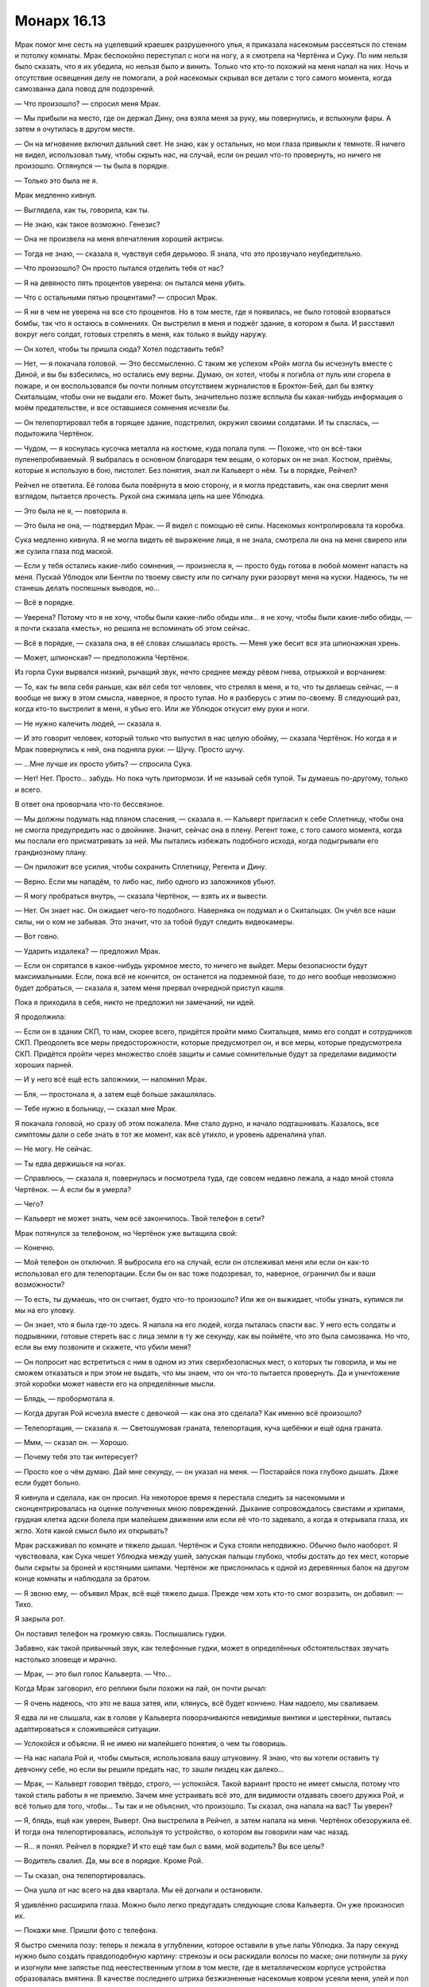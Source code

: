 ﻿Монарх 16.13
##############
Мрак помог мне сесть на уцелевший краешек разрушенного улья, я приказала насекомым рассеяться по стенам и потолку комнаты. Мрак беспокойно переступал с ноги на ногу, а я смотрела на Чертёнка и Суку. По ним нельзя было сказать, что я их убедила, но нельзя было и винить. Только что кто-то похожий на меня напал на них. Ночь и отсутствие освещения делу не помогали, а рой насекомых скрывал все детали с того самого момента, когда самозванка дала повод для подозрений.

— Что произошло? — спросил меня Мрак.

— Мы прибыли на место, где он держал Дину, она взяла меня за руку, мы повернулись, и вспыхнули фары. А затем я очутилась в другом месте.

— Он на мгновение включил дальний свет. Не знаю, как у остальных, но мои глаза привыкли к темноте. Я ничего не видел, использовал тьму, чтобы скрыть нас, на случай, если он решил что-то провернуть, но ничего не произошло. Оглянулся — ты была в порядке.

— Только это была не я.

Мрак медленно кивнул.

— Выглядела, как ты, говорила, как ты.

— Не знаю, как такое возможно. Генезис?

— Она не произвела на меня впечатления хорошей актрисы.

— Тогда не знаю, — сказала я, чувствуя себя дерьмово. Я знала, что это прозвучало неубедительно.

— Что произошло? Он просто пытался отделить тебя от нас?

— Я на девяносто пять процентов уверена: он пытался меня убить.

— Что с остальными пятью процентами? — спросил Мрак.

— Я ни в чем не уверена на все сто процентов. Но в том месте, где я появилась, не было готовой взорваться бомбы, так что я остаюсь в сомнениях. Он выстрелил в меня и поджёг здание, в котором я была. И расставил вокруг него солдат, готовых стрелять в меня, как только я выйду наружу.

— Он хотел, чтобы ты пришла сюда? Хотел подставить тебя?

— Нет, — я покачала головой. — Это бессмысленно. С таким же успехом «Рой» могла бы исчезнуть вместе с Диной, и вы бы взбесились, но остались ему верны. Думаю, он хотел, чтобы я погибла от пуль или сгорела в пожаре, и он воспользовался бы почти полным отсутствием журналистов в Броктон-Бей, дал бы взятку Скитальцам, чтобы они не выдали его. Может быть, значительно позже всплыла бы какая-нибудь информация о моём предательстве, и все оставшиеся сомнения исчезли бы.

— Он телепортировал тебя в горящее здание, подстрелил, окружил своими солдатами. И ты спаслась, — подытожила Чертёнок.

— Чудом, — я коснулась кусочка металла на костюме, куда попала пуля. — Похоже, что он всё-таки пуленепробиваемый. Я выбралась в основном благодаря тем вещам, о которых он не знал. Костюм, приёмы, которые я использую в бою, пистолет. Без понятия, знал ли Кальверт о нём. Ты в порядке, Рейчел?

Рейчел не ответила. Её голова была повёрнута в мою сторону, и я могла представить, как она сверлит меня взглядом, пытается прочесть. Рукой она сжимала цепь на шее Ублюдка.

— Это была не я, — повторила я.

— Это была не она, — подтвердил Мрак. — Я видел с помощью её силы. Насекомых контролировала та коробка.

Сука медленно кивнула. Я не могла видеть её выражение лица, я не знала, смотрела ли она на меня свирепо или же сузила глаза под маской.

— Если у тебя остались какие-либо сомнения, — произнесла я, — просто будь готова в любой момент напасть на меня. Пускай Ублюдок или Бентли по твоему свисту или по сигналу руки разорвут меня на куски. Надеюсь, ты не станешь делать поспешных выводов, но...

— Всё в порядке.

— Уверена? Потому что я не хочу, чтобы были какие-либо обиды или... я не хочу, чтобы были какие-либо обиды, — я почти сказала «месть», но решила не вспоминать об этом сейчас.

— Всё в порядке, — сказала она, в её словах слышалась ярость. — Меня уже бесит вся эта шпионажная хрень.

— Может, шпионская? — предположила Чертёнок.

Из горла Суки вырвался низкий, рычащий звук, нечто среднее между рёвом гнева, отрыжкой и ворчанием:

— То, как ты вела себя раньше, как вёл себя тот человек, что стрелял в меня, и то, что ты делаешь сейчас, — я вообще не вижу в этом смысла, наверное, я просто тупая. Но я разберусь с этим по-своему. В следующий раз, когда кто-то выстрелит в меня, я убью его. Или же Ублюдок откусит ему руки и ноги.

— Не нужно калечить людей, — сказала я.

— И это говорит человек, который только что выпустил в нас целую обойму, — сказала Чертёнок. Но когда я и Мрак повернулись к ней, она подняла руки: — Шучу. Просто шучу.

— ...Мне лучше их просто убить? — спросила Сука.

— Нет! Нет. Просто... забудь. Но пока чуть притормози. И не называй себя тупой. Ты думаешь по-другому, только и всего.

В ответ она проворчала что-то бессвязное.

— Мы должны подумать над планом спасения, — сказала я. — Кальверт пригласил к себе Сплетницу, чтобы она не смогла предупредить нас о двойнике. Значит, сейчас она в плену. Регент тоже, с того самого момента, когда мы послали его присматривать за ней. Мы пытались избежать подобного исхода, когда подыгрывали его грандиозному плану.

— Он приложит все усилия, чтобы сохранить Сплетницу, Регента и Дину.

— Верно. Если мы нападём, то либо нас, либо одного из заложников убьют.

— Я могу пробраться внутрь, — сказала Чертёнок, — взять их и вывести.

— Нет. Он знает нас. Он ожидает чего-то подобного. Наверняка он подумал и о Скитальцах. Он учёл все наши силы, ни о ком не забывая. Это значит, что за тобой будут следить видеокамеры.

— Вот говно.

— Ударить издалека? — предложил Мрак.

— Если он спрятался в какое-нибудь укромное место, то ничего не выйдет. Меры безопасности будут максимальными. Если, пока всё не кончится, он останется на подземной базе, то до него вообще невозможно будет добраться, — сказала я, затем меня прервал очередной приступ кашля.

Пока я приходила в себя, никто не предложил ни замечаний, ни идей.

Я продолжила:

— Если он в здании СКП, то нам, скорее всего, придётся пройти мимо Скитальцев, мимо его солдат и сотрудников СКП. Преодолеть все меры предосторожности, которые предусмотрел он, и все меры, которые предусмотрела СКП. Придётся пройти через множество слоёв защиты и самые сомнительные будут за пределами видимости хороших парней.

— И у него всё ещё есть заложники, — напомнил Мрак.

— Бля, — простонала я, а затем ещё больше закашлялась.

— Тебе нужно в больницу, — сказал мне Мрак.

Я покачала головой, но сразу об этом пожалела. Мне стало дурно, и начало подташнивать. Казалось, все симптомы дали о себе знать в тот же момент, как всё утихло, и уровень адреналина упал. 

— Не могу. Не сейчас.

— Ты едва держишься на ногах.

— Справлюсь, — сказала я, повернулась и посмотрела туда, где совсем недавно лежала, а надо мной стояла Чертёнок. — А если бы я умерла?

— Чего?

— Кальверт не может знать, чем всё закончилось. Твой телефон в сети?

Мрак потянулся за телефоном, но Чертёнок уже вытащила свой:

— Конечно.

— Мой телефон он отключил. Я выбросила его на случай, если он отслеживал меня или если он как-то использовал его для телепортации. Если бы он вас тоже подозревал, то, наверное, ограничил бы и ваши возможности?

— То есть, ты думаешь, что он считает, будто что-то произошло? Или же он выжидает, чтобы узнать, купимся ли мы на его уловку.

— Он знает, что я была где-то здесь. Я напала на его людей, когда пыталась спасти вас. У него есть солдаты и подрывники, готовые стереть вас с лица земли в ту же секунду, как вы поймёте, что это была самозванка. Но что, если вы ему позвоните и скажете, что убили меня?

— Он попросит нас встретиться с ним в одном из этих сверхбезопасных мест, о которых ты говорила, и мы не сможем отказаться и при этом не выдать, что мы знаем, что он что-то пытается провернуть. Да и уничтожение этой коробки может навести его на определённые мысли.

— Блядь, — пробормотала я.

— Когда другая Рой исчезла вместе с девочкой — как она это сделала? Как именно всё произошло?

— Телепортация, — сказала я. — Светошумовая граната, телепортация, куча щебёнки и ещё одна граната.

— Ммм, — сказал он. — Хорошо.

— Почему тебя это так интересует?

— Просто кое о чём думаю. Дай мне секунду, — он указал на меня. — Постарайся пока глубоко дышать. Даже если будет больно.

Я кивнула и сделала, как он просил. На некоторое время я перестала следить за насекомыми и сконцентрировалась на оценке полученных мною повреждений. Дыхание сопровождалось свистами и хрипами, грудная клетка адски болела при малейшем движении или если её что-то задевало, а когда я открывала глаза, их жгло. Хотя какой смысл было их открывать?

Мрак расхаживал по комнате и тяжело дышал. Чертёнок и Сука стояли неподвижно. Обычно было наоборот. Я чувствовала, как Сука чешет Ублюдка между ушей, запуская пальцы глубоко, чтобы достать до тех мест, которые были скрыты за броней и костяными шипами. Чертёнок же прислонилась к одной из деревянных балок на другом конце комнаты и наблюдала за братом.

— Я звоню ему, — объявил Мрак, всё ещё тяжело дыша. Прежде чем хоть кто-то смог возразить, он добавил: — Тихо.

Я закрыла рот.

Он поставил телефон на громкую связь. Послышались гудки.

Забавно, как такой привычный звук, как телефонные гудки, может в определённых обстоятельствах звучать настолько зловеще и мрачно.

— Мрак, — это был голос Кальверта. — Что...

Когда Мрак заговорил, его реплики были похожи на лай, он почти рычал:

— Я очень надеюсь, что это не ваша затея, или, клянусь, всё будет кончено. Нам надоело, мы сваливаем.

Я едва ли не слышала, как в голове у Кальверта поворачиваются невидимые винтики и шестерёнки, пытаясь адаптироваться к сложившейся ситуации.

— Успокойся и объясни. Я не имею ни малейшего понятия, о чем ты говоришь.

— На нас напала Рой и, чтобы смыться, использовала вашу штуковину. Я знаю, что вы хотели оставить ту девчонку себе, но если вы решили предать нас, то зашли пиздец как далеко...

— Мрак, — Кальверт говорил твёрдо, строго, — успокойся. Такой вариант просто не имеет смысла, потому что такой стиль работы я не приемлю. Зачем мне устраивать всё это, для видимости отдавать своего дружка Рой, и всё только для того, чтобы... Ты так и не объяснил, что произошло. Ты сказал, она напала на вас? Ты уверен?

— Я, блядь, ещё как уверен, Выверт. Она выстрелила в Рейчел, а затем напала на меня. Чертёнок обезоружила её. И тогда она телепортировалась, используя то устройство, о котором вы говорили нам час назад.

— Я… я понял. Рейчел в порядке? И кто ещё там был с вами, мой водитель? Вы все целы?

— Водитель свалил. Да, мы все в порядке. Кроме Рой.

— Ты сказал, она телепортировалась.

— Она ушла от нас всего на два квартала. Мы её догнали и остановили.

Я удивлённо расширила глаза. Можно было легко предугадать следующие слова Кальверта. Он уже произносил их.

— Покажи мне. Пришли фото с телефона.

Я быстро сменила позу: теперь я лежала в углублении, которое оставили в улье лапы Ублюдка. За пару секунд нужно было создать правдоподобную картину: стрекозы и осы раскидали волосы по маске; они потянули за руку и изогнули мне запястье под неестественным углом в том месте, где в металлическом корпусе устройства образовалась вмятина. В качестве последнего штриха безжизненные насекомые ковром усеяли меня, улей и пол вокруг.

Не прошло и полсекунды, как я закончила, когда послышался звук затвора камеры.

— Понятно. Весьма плачевно. Где Дина?

«Ты знаешь, где Дина».

— Хрен его знает, — сказал Мрак. — Мне куда больше хотелось бы услышать, как это у Рой получилось использовать вашу технологию.

— Ты уверен?

— Я видел всё своими глазами, — ответил Мрак. — Она кинула светошумовую гранату, но свет и тьма действуют на меня не так, как на остальных. И вы прекрасно об этом знаете.

Мрак врал, сказав то, про что Кальверт просто не мог знать, чтобы запутать его. Хорошо.

— Веришь ты или нет, я этого не делал, — сказал Кальверт. — И я не знаю, как она получила доступ к моему устройству. Подожди минуту. Я перезвоню.

Через рой я почувствовала, как Мрак напрягся. Он повысил голос:

— Не смейте бросать трубку!

Из телефона раздались гудки.

Мы уставились друг на друга. Точнее, остальные уставились, а я наблюдала за происходящим через рой. Мы очень долго тихо сидели и молчали, пока динамик телефона продолжал воспроизводить гудки.

Мрак нажал на кнопку.

— Что ты делаешь? — спросила я.

— Веду себя агрессивно, заставляю его нервничать. Если он постоянно будет защищаться, то не сможет повернуть ситуацию против нас.

— Только вот он бросил трубку. Он подумает над своими вариантами, перезвонит и объяснит ситуацию, когда будет готов.

— Не думал, что он бросит трубку.

Я нахмурилась. Я вспомнила о встрече в школе, когда я и папа обвинили трио в издевательствах. И отец Эммы, и администрация школы тогда сыграли на своём авторитете.

— Тактическое преимущество, — сказала я. — Как только он стал тем, кто может перезвонить, он вернул контроль над ситуацией, поскольку это помогает ему внушить нам, что это он здесь всё решает.

— Чёрт, — сказал он. — Прости. Когда я это задумал, казалось, что в этом есть смысл, но я не продумал все тонкости, устал. Не спал прошлой ночью. Решил, что лучше позвонить как можно быстрее.

— Всё в порядке. Может, перезвонишь ему?

Он не успел. Раздался телефонный звонок.

— Это не похоже на ответ, который я ожидал, Выверт, — прорычал в трубку Мрак сразу же, как только ответил.

Послышался звуковой сигнал, как только он переключил телефон на громкую связь. Кальверт уже говорил:

— ...заключил Регента под стражу из соображений безопасности: я волновался, что он использовал Виктора, чтобы тот взломал мои системы.

— И вы, и я, мы оба знаем, что у Виктора не было возможностей, чтобы это сделать, и мы узнали о вашей технологии лишь час назад.

— Боюсь, Рой могла знать, а я всего лишь прикрываю свои тылы. Как только мы поймём, что же произошло на самом деле, и убедимся, что Регент не был в этом замешан, я его отпущу. Пойми меня: я хочу быть осторожным, учитывая такие повороты событий.

— Я ничего не понимаю, Выверт, — я услышала дрожь в голосе Мрака. — Мне очень нравилась Рой, а сейчас она мертва. Судя по использованному телепорту, вы в этом как-то замешаны. Хочу посмотреть вам прямо в глаза и убедиться, что вы не имеете к этому ни малейшего отношения.

— Мы разберёмся. Если придёшь в мою штаб-квартиру, мы это обсудим.

— Нет. Только не в штаб-квартиру. Учитывая, что, возможно, вы всё это и устроили. Встретимся на нейтральной территории. На открытом месте.

Возникла пауза.

— Как пожелаешь. Скажи, где.

На этот раз Мрак был застигнут врасплох. Кальверт ответил быстро, а он даже не успел подумать над вариантами.

Нужно место, куда мы сможем добраться быстрее, чем Кальверт, достаточно открытое, ещё не разрушенное боями и без выгодных позиций для его солдат...

Я вспомнила подходящее место, но в горле запершило, и я еле-еле подавила кашель. С помощью насекомых я написала название района в воздухе.

— Рынок в северной части города, — произнёс Мрак. — Знаете, где это?

— Да. Сейчас он закрыт.

— Верно. Приходите с одним небольшим отрядом солдат, приведите с собой Сплетницу и Регента.

— Если... — начал Кальверт.

Мрак бросил трубку. Он взглянул на меня:

— Авторитет, верно?

— Верно, — сказала я.

Но всё, о чём я могла сейчас думать — с какими эмоциями в голосе Мрак говорил о том, что я мертва. Он притворялся. Однако Мрак не был из тех людей, кто открыто проявляет свои чувства, да и актёр из него бы не вышел. И всё же его слова тронули меня куда больше, чем я ожидала. Я не хотела спрашивать, почему он так себя повёл — боялся ли он за меня, или ситуация разворошила больные места, оставшиеся после недавней травмы.

Я слегка кашлянула.

— Рынок — хорошее место. Его люди на южном конце города. Чтобы добраться туда, им потребуется время, так что он не сможет устроить засаду.

— Подойдёт. Но что ты будешь делать, когда мы с ним встретимся?

— Буду неподалёку, — сказала я. — Ждать наготове. Пока же мы должны найти что-то, что будет похоже на мои изуродованные останки после того, как их потрепал Ублюдок.

— Где-нибудь ещё осталась работающая мясная лавка? — спросил Мрак.

— Мы что-нибудь придумаем, — ответила я.

* * *

Рынок был почти пуст: свободная от машин асфальтовая площадка, окружённая высокой травой. Всё ещё можно было найти следы, оставленные гусеницами и ковшами бульдозеров, которые сдвигали грязь и мусор на дальний участок площадки. Стояло всего лишь несколько киосков, но прилавки были пусты.

Я чувствовала себя открытой, нагой. На мне был лишь мой старый костюм и временная самодельная юбка, прикрывающая тело там, где огонь прожёг леггинсы. Отделение для хранения было повреждено во время стычек с Девяткой, сейчас в нём было лишь самое необходимое. Моя новая маска и верхняя часть переделанного костюма теперь были на собранном нами двойнике. Жаль было приносить костюм в жертву, да и процесс создания имитации человеческих останков не был приятным.

Голову, верхнюю часть туловища и руки мы просто взяли от детского манекена, который позаимствовали с витрины какого-то магазина. На них мы натянули мой костюм. Чтобы найти мясо для разорванного туловища, пришлось использовать насекомых: я выманила енота из контейнеров с мусором, а затем убила его. Я его разрезала и при помощи пауков пришила внутренности к торсу манекена. Парик с волосами, более-менее похожими на мои, мы просто привязали к голове. Всё тело и особенно парик мы измазали кровью мёртвого енота.

Бентли бережно нёс в своих мощных челюстях кровавое месиво и беспечно вилял хвостом. С левой стороны его пасти свисали руки и спутанные окровавленные волосы, с другой — внутренности енота.

Я направилась к высокой траве и залегла в ней. Бесчисленное количество насекомых и паукообразных, которых я собрала по пути на рынок, окружило меня, спрятавшись у самой земли.

Несмотря на усталость, адреналин не давал уснуть. Последние несколько дней — несколько недель — были очень насыщенными, для отдыха почти не было времени. Наверное, моё тело из последних сил пыталось как-то восстановиться, и на это уходили последние силы. Тем не менее, клевать носом я не собиралась.

Кальверт прибыл в бронированном фургоне через десять или пятнадцать минут. С ним было всего четыре солдата. Он прошёл примерно в шести метрах от меня. Я об этом знала, ведь он давил насекомых, пока пробирался через высокую траву.

Ничего не заметив, он подошёл к Мраку, Чертёнку, Суке и собакам.

— Ах. Вы принесли Рой. Похоже, сомнений в том, что она мертва, не остаётся. Ужасная потеря.

— Да ладно, — сказала Чертёнок.

— Я мог бы предложить своему человеку осмотреть её тело, удостовериться, что это она, но, думаю, в этом нет необходимости.

— Бентли не даст подойти к своему угощению, — сказала Сука.

Словно понимая смысл сказанного, Бентли зарычал, чтобы предельно ясно выразить своё мнение.

— Не надо так о ней, — сказал Мрак. — Она не угощение.

— Она нас предала, — сказала Чертёнок. — Какая тебе разница?

— Хватит, — жёстко сказал Кальверт. — Хватит препираться. Моё время слишком дорого, чтобы тратить его на ваши фокусы.

На людях было не так уж много насекомых, но я сумела почувствовать, как напряглись мои товарищи.

— Да, я в курсе. Блестящая попытка, я мог бы купиться, но только не с теми ресурсами, что у меня есть.

— Тогда... — начал Мрак.

— Нет, позвольте, — Кальверт поднял руку. — Вообще-то говорил я. Как я и сказал, не с моими ресурсами. У меня есть небольшая группа суперзлодеев, немного героев, все ресурсы СКП и все их компьютерные системы, а также вся их техника.

Он щёлкнул пальцами, и на позиции по периметру рынка начали телепортироваться солдаты. Большинство стояло так, что если бы Неформалы захотели смыться, им пришлось бы бежать по краю тротуара через траву в воду. Их окружали с поднятым оружием — чтобы удобнее было сразу стрелять. Достигнутый эффект был весьма неплох.

Позади Кальверта возникли Скитальцы, за ними последовали Колесничий, Цирк, Убер и Элит, а потом и несколько подручных. Люди в деловых костюмах. Один держал ноутбук, а другой что-то набирал на нём.

Всё оружие, и технарское, и обычное было направлено на моих товарищей.

Кто-то приставил дуло пистолета и к моему затылку. Ко мне за спину тоже телепортировались солдаты.

На меня нахлынуло отчаяние. Нет. Слишком много. Я не думала, что он сможет телепортировать целую армию.

Ствол оружия подтолкнул меня, и я встала. Пока я шла, пистолет упирался мне между лопаток: чуть выше того места, где было отделение для инструментов.

— Рой. Как приятно, что ты к нам присоединилась.

— Хватит этой фальшивой вежливости, — сказала я. — Где остальные из нашей команды?

— Регент и Сплетница целы и под замком, можете не сомневаться. Должен признаться, я весьма разочарован. Я и вправду надеялся, что это сработает. Потеря Неформалов откладывает выполнение моего глобального плана на несколько недель или даже месяцев. Чертёнок, можешь прекратить попытки сбежать. Мои люди следят за тобой по камерам, — Кальверт указал на ноутбук.

Чертёнок сдвинула маску, чтобы сплюнуть на землю. Я была немного шокирована, когда увидела её справа от меня.

— Прощайте, Неформа...

— Стой, — повысила я голос, из-за чего закашлялась.

— Не вижу причин ждать.

Я поспешила оправиться и заговорить прежде, чем он смог бы отдать приказ.

— Приняла меры на случай своей гибели.

Кальверт вздохнул:

— Вот как. Ты так раздражаешь, ты в курсе? Я знаю, ты постоянно ратовала за всеобщее благо. Я просмотрел большинство записей, имеющихся в СКП, о твоём появлении на важных событиях, так что я тебя весьма хорошо знаю. Довольно лицемерно, что сейчас против всеобщего блага активно протестуешь именно ты.

— Против твоего правления.

— Одно и то же. Если бы ты просто спокойно умерла, Неформалы бы не взбунтовались, я установил бы мир, которого у нас не было с тех пор, как появился Сын, и все, кто здесь и сейчас находятся, ушли бы счастливыми, целыми и здоровыми. Включая твоих друзей.

— Но не Сплетница, — возразила я.

— Но не Сплетница, признаю. Слишком опасно оставлять её без присмотра. Печально. Так что ты там говорила?

— Я позаботилась о безопасности. Что-то типа “кнопки мертвеца”. Каждые двадцать минут одна из моих подчинённых получает от меня сообщение. Если в какой-то момент она его не получит, то разошлёт электронные письма всем важным и даже нескольким не особо важным людям.

— В которых содержится информация о настоящем Томасе Кальверте, я так понимаю?

— Именно.

— Мне так жаль тебя расстраивать, дорогая Рой, но этого недостаточно, чтобы позволить вам уйти.

Я повернула голову в направлении своей команды. С помощью силы я почувствовала, что они рядом. Мрак, Чертёнок, Сука и её пёс.

— Никому из нас? — спросила я.

— Никому. Я уверен, что у меня гораздо лучше получится справиться с тем хаосом, что поднимется после этих электронных писем, чем вернуть тебя и твоих товарищей под свой контроль.

— Ладно, — сказала я и почувствовала, как сзади по шее стекает холодный пот. — Тогда у меня есть несколько вопросов и требований. Удовлетвори их, и я всё отменю.

— Сначала требования, если тебя не затруднит.

— Когда всё будет кончено, ты освободишь Дину. Ты не будешь держать её при себе вечно.

— Согласен.

— Ты не тронешь моего отца.

— У меня нет и не будет причин для этого.

— И ты позаботишься о собаках Суки.

Кальверт кивнул, но я чувствовала, что его терпение уже на пределе.

— Ты делаешь всё, что в твоих силах, чтобы не дать Джеку устроить конец света. Если у тебя под начальством есть кейпы, то ты даёшь им связанную с этим работу. По отмене конца света.

— Хорошо. Это всё?

— Если никому из нас не суждено уйти отсюда живыми, то пообещай, что хотя бы Сплетница останется в живых.

— Хорошо. Это можно устроить.

— Мне необходимо её увидеть, удостовериться, что она в порядке. Я понимаю, что ты не можешь ничем доказать, что в отместку, ещё до этой встречи, не посетил моего папу, но её-то ты можешь перенести сюда.

Кальверт кивнул Колесничему, и тот нажал на кнопку у себя на запястье.

Со вспышкой света появилась Сплетница. Её руки были связаны за спиной, ноги закованы. Ей завязали глаза, засунули в рот кляп. Я не могла быть уверена, но, кажется, уши ей тоже чем-то заткнули.

— Удовлетворена? — спросил Кальверт.

— Нет. Это может быть двойник, как тот, что ты изготовил для меня. Я хочу удостовериться.

— Нет. Верёвки и кляп на ней не просто так.

— Значит, это двойник, — сказала я. — И я всё-таки отправлю эти провокационные электронные письма.

— Пожалуй, я готов рискнуть.

— Используй свою силу, — сказала я ему. — Я произнесу: "Роза-Л". Она скажет в ответ что-то зелёное, а затем букву "А".

— Я знаком с вашими кодами.

— Здорово. Если она так не ответит, — пристрелишь нас. А если вдруг возникнет проблема, ты просто сохранишь другую реальность.

— Ты знаешь, как работает моя сила? — вздохнул Кальверт. — Думаю, не стоит удивляться, если учесть, какое имя она для себя выбрала. Нет.

— Это всё, о чем я прошу. Вы можете отправить своих людей туда, куда я скажу, они проверят память компьютера, удостоверятся, что никаких сообщений не было отправлено, они могут проверить телефоны каждого человека из истории моих вызовов. Ты будешь знать, что находишься в безопасности. Вот что я предлагаю в обмен на гарантию, что хотя бы Сплетница останется в живых. Душевное спокойствие.

— Ты же понимаешь, что я могу убить твоего связного. Она опасный свидетель.

Я подумала о Шарлотте, надеясь, что не придётся жалеть о том, что втянула её в это.

— Надеюсь, ты не станешь. Я всего лишь сказала, что она должна ждать от меня сообщение, и, если в какой-то момент она перестанет получать от меня сигнал — она должна отправить заранее приготовленный файл. Я очень надеюсь, что ты позволишь жить Сплетнице и моему связному, а если нет, если ты нарушишь своё слово, то тебе придётся дальше жить с этим. Ты будешь выглядеть намного хуже в глазах тех, кто на тебя работает. Например, Скитальцев.

— Не впутывай нас, Рой, — сказал Трикстер. — Это твоё дело. Тебе и разгребать.

— Но я ничего не делала. Он сам нас предал, — запротестовала я.

Я почувствовала, как Трикстер повернулся в сторону Кальверта.

Кальверт громко вздохнул:

— Поскольку Рой знает о моей силе, и даже была так любезна, что рассказала о её сути перед всеми присутствующими, я полагаю, что объяснение не повредит. Я пытал одного из членов Неформалов ради получения информации, в другой вселенной, несколько дней назад. Мне открылось, что они задумали восстать против меня, если я откажусь освободить Дину. Я не могу позволить себе потерять её, так что мои действия были вынужденными.

— Так это наша вина? — спросила Чертёнок.

— В конечном счёте — да.

— Как вы сделали тех двойников? Генезис?

— Старомодным способом. Та, что заменила тебя, была суданским ребёнком-солдатом. Я готовился к возможности твоего предательства с того времени, как после Левиафана стало известно о твоей... шаткой лояльности. Забавно, но файлы, которые ты украла из СКП после воссоединения с Неформалами, предоставили мне записи видео, который мои эксперты и использовали для обучения двойника манерам движений и речи. Когда ты отправилась к мэру для презентации нашего взгляда на будущее города, на Трикстере было одно устройство. Его разработал Элит для записи сигналов, которые ты используешь для управления своими насекомыми.

— Именно так вы изготовили улей.

— Машину Голода, — поправил Элит.

— Без разницы.

— Ещё вопросы?

— Почему я не приземлилась рядом с какой-нибудь бомбой?

— Неудачный побочный эффект силы Элита. Он полагал, что причиной всего были близость бомбы или ванны с кислотой. При помощи моей силы я наблюдал, как раз за разом телепортация терпела неудачу, и вместо тебя в ловушку попадался подготовленный мной двойник, практически гарантировано. Не менее двенадцати попыток с некоторым изменением переменных. Похоже, сила Элита саботирует его.

— Так работает пассажир Элита?

— Пассажир? Ах да, Ампутация зовёт так агентов. Да, я полагаю, причина может быть в этом. Каждый раз у нас почти выходило время, пока мы удостоверялись, что его сила не искажена ни оружием, ни огнём, ни алкоголем, ни чем-то там ещё.

— Ладно. Я так понимаю, ты не хочешь, чтобы я проверила, Сплетница это или нет, и сказала тебе, с кем связаться, чтобы остановить рассылку?

— Нет.

— Ты всегда был так осторожен. Думал на пять шагов вперёд, собирал ресурсы, собирал могущественных подручных, нанял нас, нанял Скитальцев. Меня поражает, что сейчас, когда есть возможность обрубить последний хвост, ты хочешь сделать всё через жопу.

— Именно из-за своей осторожности я и не хочу позволять Сплетнице открывать рот.

— Ты всё ещё делаешь вид, что это Сплетница, — сказала я.

— Это она. У меня не было никаких причин делать её двойника, в отличие от твоего.

— У тебя есть на это причины. Как ты и сказал, ты не доверял ей, ты не мог позволить ей работать без контроля, и было бы странным совпадением, если бы два члена Неформалов, которые представляли наибольшую опасность для твоих целей, одновременно исчезли.

Кальверт покачал головой и раздражённо коснулся пальцами лба.

— Твоя подручная и Сплетница будут жить. Это все, что я готов предложить. Тебе придётся поверить мне на слово.

— Твои слова ничего не стоят, — огрызнулась Сука.

Кальверт отреагировал так, словно его ударили.

— Ты обещал мне безопасность и защиту, если я присоединюсь к команде. Но никогда я не была менее защищённой и менее в безопасности. Каждый из них лжёт сквозь зубы. Может быть, парочку из них я могу терпеть, но они всё равно врут, они превратили и меня в лгунью, а ты — самый худший лжец из всех. Неспроста у тебя змея на костюме.

— Достаточно, — произнёс Кальверт. — Будешь говорить дальше — отдам приказ застрелить тебя.

— Пристрели её, и никогда не получишь то, что тебе от меня нужно, — сказала я.

— Ты обманщик, Выверт! — рявкнула Сука.

— Если скажешь ещё хоть слово, я застрелю твоих собак, — сказал Кальверт.

Сука замолчала.

На несколько секунд повисла тишина. Я чувствовала насекомых и знала, что не смогу приказать им атаковать, иначе нас застрелят. Я знала, что моя броня была пуленепробиваемой, как и куртка Суки, но более тонкая ткань, линзы и прорези для глаз в масках? Здесь было много солдат. Даже если костюмы и защитят от пуль, нас всё равно сотрут в порошок.

Я слышала, как неподалёку волны разбиваются о берег. Молчание затянулось.

— Что же, если это всё решит — тогда ладно, — сказал Кальверт. Он дал сигнал Колесничему.

Появилась ещё одна Сплетница. При материализации она сразу же упала на колени. На ней были те же оковы, что и на первой.

— Освободи ей рот и одно ухо. Будь готов заткнуть её сразу, как она заговорит.

Один из солдат подошёл к Сплетнице, стоящей на коленях. Он развязал кляп и освободил одно ухо от затычки, которая держалась в нем на проводе.

— Роза-Л, — выкрикнула я.

— Фасоль-А, — ответила она. Она что-то замычала, когда солдат вновь засунул кляп ей в рот.

— Она должна остаться в живых, — сказала я Кальверту. — Она понадобится как минимум для того, чтобы выяснить, как Джек Остряк устроит конец света через двадцать три месяца.

— Меня забавляет, — сказал Кальверт, — что ты всё время просишь у меня то, что я и сам собирался сделать. Ты хотела, чтобы я улучшил город, чтобы вернул его в рабочее состояние. Входит в мой план. Оставить в живых Сплетницу? Я никогда не рассматривал всерьёз возможность её убить. Я собираюсь удерживать её, как и моего дружка. Её сила незаменима. И будь уверена, когда конец света приблизится, я приложу все усилия и окажу любую возможную помощь для его предотвращения.

— Кажется, наивно было ожидать, что ты позволишь ей уйти, — сказала я. Сердце учащённо билось. Я была сейчас не в лучшей форме, поэтому просто стоять было уже достижением. Драться, действовать? Бесполезно. — Её зовут Шарлотта. Она находится в красном кирпичном доме к востоку от дома отца. У неё ноутбук, но она не знает о его содержимом.

— Очень хорошо. Солдаты? Готовьсь...

— ...ты не хочешь проверить?!

— Цельсь...

— Кальверт! — крикнула я. — Выверт!

— Огонь.

С учётом того, что я уже не могла видеть, звуки выстрелов оглушали и парализовывали. Насекомых было недостаточно, чтобы ощущать происходящее. Я поняла, что Мрака зацепило пулей, затем Бентли... Одна попала мне в живот, и я согнулась пополам.

Когда дым рассеялся, если можно так сказать, мы всё ещё стояли. Из рядов солдат раздавались отдельные звуки борьбы. Насекомые садились на кончики стволов оружия и на самих солдат, отмечая их позы и местоположение.

Почти половина солдат, окружавших нас, держала вторую половину под прицелом. Некоторые успели начать стрельбу, но быстрая проверка показала, что никто не был ранен настолько серьёзно, чтобы упасть. Большинство пуль просвистело над нашими головами.

— В чем дело? — спросил Кальверт. — Скитальцы...

— Без глупостей, Скитальцы, — прогремел Мрак своим жутким, глухим голосом. — Кто-нибудь, развяжите Сплетницу.

Один из солдат подошёл к Сплетнице и начал развязывать её. Она встала, слегка покачнулась, пошевелила челюстью.

— Приятно видеть, как план с фасолью всё-таки сработал, — сказала она. — Те из присутствующих, с которыми я не общалась, пожалуйста, выслушайте меня. Я плачу в два раза больше, чем Кальверт платил за год. И выплачу авансом. Посмотрите на капитанов, если не верите мне. Рыба, Малой, Ричардс, Мек. Я говорила с ними, и они согласны.

Напряжение среди солдат начало угасать. Те, кто стоял под прицелом, начали опускать оружие, а другие, соответственно, несколько расслабились.

— Враньё, — сказал Кальверт, в его голосе прозвучали нехарактерные для него эмоции. — Я отслеживал твои средства, я точно знаю, сколько у тебя денег.

— Не точно. Видишь ли, моя команда узнала об этом только недавно, но я в некотором роде снимала сливки.

— С меня?

— Чуток. Но не так много, как ты думаешь. У тебя хорошая отчётность. Но так ли хороша она у наших целей? Давай прикинем. Например, мы отправились грабить центральный банк Броктон-Бей, и на пять минут заглянули в кабинет управляющего, откуда получили доступ к неким средствам и перевели их на наш личный счёт. Или я придержала парочку ценных документов, или на задании сунула в карман какую-нибудь штучку подороже. Забавный факт о моей силе — она подсказывает, что сойдёт мне с рук.

— Ты не могла собрать достаточно, чтобы заплатить в два раза больше, чем могу я.

— Ты будешь удивлён. И некоторые твои сбережения легкодоступны для твоей верной слуги. Сейфы и банковские ячейки для меня не помеха. Так что на оплату этим парням я могу взять и эти деньги. Деньги вперёд за год работы — и я не прошу их делать практически ничего. По крайней мере, большинство из них. Мне просто нужно, чтобы они уехали из города или не поднимали шума.

— Заплачу втрое больше, — сказал Кальверт.

— А вот столько ты уже не сможешь заплатить, — сказала Сплетница, потягиваясь после того, как цепи были сняты с её запястий и щиколоток. — Ты потратил слишком много из своей казны на возрождение города. Ещё больше её уменьшили непомерные выплаты за информацию от Драконоборцев.

— Это была твоя идея.

— Ага, а ты был в таком отчаянии, что не справишься с Драконом до начала большого представления на дебатах, что не придал этому большого значения. Так или иначе, ты забыл главное правило наёмников. Они следуют за тем, у кого больше денег.

— Я ничего не забыл, — сказал Кальверт. — Я постоянно держал это в голове. Я был чрезвычайно осторожен в том, сколько предоставлять тебе денег.

— Верно, — голос Сплетницы звучал почти весело. — Но ты забыл учесть возможность, что я и сама могу заработать аналогичные суммы.

Кальверт издал звук, напоминающий рычание.

— Неформалы, — сказал Трикстер. — Так дело не пойдёт. Считайте, что это пат, но нам нужна его помощь.

— Вообще-то, Кальверт лжёт, — сказала Сплетница. — Он может помочь вашей команде, но помочь Ноэль он не в силах. Ни один из планов, о которых он говорил, не сработает, и он об этом знает. Ноэль нужна ему по совершенно другим причинам. Он думает что сможет посадить её на цепь, и тогда у него будет ударная мощь, даже если он избавится от суперзлодеев, работающих на него. Угроза, совладать с которой по силам только великому лидеру СКП Томасу Кальверту.

— Я бы хотел сам выяснить, правда ли это. Тронете его — и мы убьём вас.

— Ребята, у вас нет таких костюмов, как у нас, — сказала Сплетница. — Если вы будете настаивать, мои солдаты вас просто пристрелят.

— В момент выстрела я могу сменить вашу группу на нашу, — невозмутимо сказал Трикстер. — Так что тебе не стоит этого делать.

Я попыталась заговорить, но вместо этого только закашлялась. Когда, наконец, голос вернулся, я сказала:

— Баллистик. Солнышко. Любой другой колеблющийся Скиталец, я знаю, что вы недовольны сложившимся положением дел. Если вы хотите прекратить убегать, прекратить безостановочное движение и желаете осесть в Броктон-Бей, мы примем вас. Более того, вы нужны нам.

После долгой паузы Баллистик шагнул вперёд.

— Эй, чувак, — сказал Трикстер, — не надо.

— С меня хватит. Наша миссия была обречена на провал с самого начала, — сказал Баллистик. Он подошёл к Мраку и развернулся лицом к своей команде.

— Солнышко? — спросила я. — Ты говорила, что ты одинока, что всё это тебя напрягает. Даже то, что я делала — тебе это не нравится. Я тебя понимаю. Разве ты не хочешь остановиться? Попрощаться с такой жизнью?

Трикстер посмотрел на Солнышко: 

— Марс.

Она покачала головой:

— Нет. Нет, Рой. Я остаюсь. У меня нет другого выхода.

— Генезис?

Она приняла форму обычной девушки, носившей простую маску:

— Кто-то должен остаться и быть настоящим лидером команды. Нет. Я остаюсь с Трикстером.

— Телепортируйте меня в безопасное место, — сказал Кальверт. — Уберите меня отсюда, и я отдам вам всё, что у меня есть.

— Всё, что у тебя есть, уже моё, — прервала его Сплетница. — Тебя уже свергли, человек на букву В. Теперь я буду тайно править Броктон-Бей из-за сцены, обустраивать город, платить по счетам. Мои партнёры присмотрят за территориями. Я полагаю, мне не быть главой СКП, но мы вполне можем договориться с хорошими парнями о своего рода перемирии. Будем надеяться, появится кто-то более разумный, чем Суинки, и менее скользкий, чем ты.

— Трикстер, — сказал Кальверт, — я могу свести тебя с женщиной, которая вылечит её. Она знает о паралюдях больше, чем кто-либо на этой планете. Это будет не бесплатно, но я могу помочь с оплатой. Но для этого я должен быть жив.

Трикстер упал на землю, Солнышко и Генезис в замешательстве обернулись, Баллистик метнул в Генезис пучок шариков. Она рассеялась кровавым облаком той субстанции, из которой было сформировано её тело.

Солнышко начала создавать плазменную сферу, но тоже не удержалась на ногах. Я видела, как Чертёнок склонилась над ними и потыкала тела. Убер, Элит и Колесничий попятились, когда стволы повернулись в их сторону.

— Любой, кто пристрелит одного из Неформалов, получит миллион долларов, — выкрикнул Кальверт.

Я ждала неизбежной пули. Но выстрелов не было.

— У меня с Рой был небольшой разговор, — сказала Сплетница. — Ещё тогда, когда город был только что разрушен Губителем, и воссоединение с командой даже не обсуждалось. Я подала идею начать на тебя охоту, покончить с тобой. Мы знали, что если ты когда-нибудь и ослабишь свою защиту, если когда-нибудь и ошибёшься, то только тогда, когда будешь ближе всего к достижению своих целей.

Кальверт яростно смотрел на неё.

— Если что-то и было твоей главной ошибкой, так это то, что ты привёл меня на свою базу под конец фиаско с Бойней. Говорят, “держи друзей близко, а врагов ещё ближе”, но с этим есть проблемка. Враги оказываются посреди твоих друзей, где они могут обсудить вопрос размеров оплаты с нужными капитанами отрядов. Или они могут подкинуть кое-что в убежище Ноэль во время доставки еды, например, пожарную сигнализацию с плохо заряженным аккумулятором, между дверью и стеной. Раздражать её и почаще будить, чтобы это стоило сна и тебе.

— Метафора не сложилась, — заметила Чертёнок.

Сплетница пожала плечами:

— Это уже не метафора, однако я отвлеклась от темы.

— Как мелочно, — сказал Кальверт.

— Это стратегия. Переход количества в качество. Посеять сомнения. Заставить тебя всё перепроверять. Устроить тебе бессонные ночи, чтобы ты планировал чуть дольше, в обеих реальностях. Ты был так сильно сосредоточен на общей картине событий, на том, что я могла узнать, на сдерживании меня, что упустил мою способность понимать мелочи, использовать их. И это истощало тебя. Ты не замечал, насколько сильно, но это сработало, может быть, поэтому тебе сегодня было гораздо проще допустить критическую ошибку.

— Катись к черту, — сказал Кальверт.

— Но мы заставили тебя совершить именно ту ошибку, которая была нам нужна. Ты использовал свою силу сейчас, когда разговаривал с нами. И у тебя больше нет путей отступления. Единственная преданность, которая у тебя есть, куплена за деньги, но у меня теперь больше налички, чем у тебя.

— Тогда отправьте меня в Клетку и закончим на этом, — сказал Кальверт.

— В тюрьму? — спросила Сплетница. — Нет, нет, нет, нет. Я знаю, что у тебя есть запасные планы. Приготовления. Мы пошлём тебя в тюрьму, а кто-нибудь освободит тебя ещё до прибытия.

Я шагнула вперёд, заставила себя сделать ещё шаг.

— Это не обязательно должна быть ты, — сказала мне Сплетница.

— Нет, — ответила я ей. — Думаю, я должна.

Кальверт повернулся ко мне. Его голова откинулась и уткнулась затылком в пол. 

— Так вот к чему всё идёт.

Я думала о бесчисленных жизнях, которые я поставила под угрозу, прямо или косвенно: АПП взрывающие город, последующая война между бандами, Чистота, обвинившая нас в утрате своей дочери и ровняющая здания с землёй.

Был тот толстый супергерой, которого я бросила, когда приближалась приливная волна. Я вспомнила, как оставила умирать какого-то Барыгу, когда спасала Брайса с кровавого фестиваля. Были и люди на моей территории, старая женщина-доктор, которой перерезали горло, поскольку я не поняла, что Манекен был рядом, пока не стало слишком поздно. Газовая атака, которая убила почти двадцать человек. Пожары, которые Ожог обрушила на мою территорию, поскольку я спровоцировала Девятку и не сумела предсказать, насколько охотно они будут бить по уязвимому месту, по моим людям, которых я пыталась защищать.

Я вспомнила попытки убить Манекена с помощью гранат, как я изо всех сил пыталась прервать человеческую жизнь. Психа, чудовища, но, тем не менее — человека.

И совсем недавно я так близко подвела Триумфа к смерти, что ему понадобилась реанимация.

Я мирилась с такими поступками, говорила себе, что всё это нужно ради этого момента. Глубоко внутри я знала, что это рано или поздно случится. Что борьба против Кальверта закончится здесь.

Я подошла ближе и стала прямо над Кальвертом, вытащила пистолет, проверила, заряжен ли он.

— Ты не убийца, — произнёс Кальверт.

— Нет... — ответила я, и поскольку всё равно не могла видеть, закрыла глаза, почувствовав, что из них могут вот-вот показаться слёзы. Сделала глубокий вдох.

— ...но думаю, что из-за тебя мне пришлось стать убийцей, — закончила я, прицелилась и выстрелила.

После выстрела я выронила пистолет. Он стукнулся о тротуар. Было так тихо, что я слышала только, как на пляже океанские волны накатывают на берег.

Запоздало я пнула пистолет в сторону от лежащего Кальверта. Не то чтобы в этом был смысл. Но я старалась учиться на своих ошибках.

Я почувствовала, как Сплетница обняла меня за плечи.

— Мы это сделали. Всё закончилось.

— Скитальцы взбесятся. Я не могу... мы не можем убить их, — сказала я.

— Мы не будем. Они уедут. У них больше нет причин оставаться.

Мрак подошёл, нагнулся и взял телефон Кальверта с его пояса, затем кинул его Сплетнице. Как только Сплетница убрала руки с моих плеч, он подошёл и обнял меня.

— Пойдём.

Я кивнула, уткнувшись ему в плечо.

Мы повернулись и пошли. Чувство роя подсказало, что Малой, человек Сплетницы, со снятым шлемом подошёл и открыл двери одного из фургонов. Я села внутрь.

Со мной рядом села Рейчел, а не Сплетница или Мрак. Она взяла мои руки в свои и крепко их сжала. Я не знала, как это воспринимать, поэтому просто приняла как есть.

* * *

Мы остановились у подземной базы Выверта. Подземной базы Сплетницы. Было приятно покинуть тишину фургона, и странно слышать шум центра города. В большинстве домов всё ещё не было электричества, но иногда проезжали случайные автомобили, и где-то переговаривались люди на нижних этажах жилых зданий. Звуки города.

— Ты в порядке? — спросил Мрак.

— Больше всего меня беспокоит то, что это меня не беспокоит, — сказала я. Кажется, получилась бессмыслица, но я не стала ничего пояснять.

— Но ты в порядке?

Я кивнула, потом несколько секунд тяжело кашляла.

— Следующей остановкой будет больница.

— Хорошо, — согласилась я.

Как и на закате, база была пуста. Металлические переходы звенели от наших шагов, пока я шла к дальней части комплекса. Я остановилась у двери без ручки.

— Сюда, — сказала Сплетница. Она вытащила телефон Кальверта, подняла его и набрала последовательность цифр.

Дверь приоткрылась. Я сунула пальцы в щель, потянула, и тяжёлый металл поддался. 

Дальше была ещё одна дверь, с обычным замком. Сплетница перегнулась через стол, достала ключ, открыла.

Внутри была Дина и неприметный человек в свитере с высоким горлом и вельветовых штанах.

— Уходи, — сказала Сплетница мужчине. — Твой босс мёртв. Просто уходи.

Он убежал.

— Пойду вытащу Регента, — сказала она. — Думаю, для большей безопасности мы пока оставим Птицу-Хрусталь в её звуконепроницаемой клетке.

Я растерянно кивнула. Я опиралась на Мрака и смотрела, как Дина встаёт с кровати и медленно приближается к нам.

— Я так долго ждала этого дня, — её голос был не громче шёпота, она смотрела куда-то на землю между нами.

Это не было похоже на обвинение. Скорее, на слова человека, который вынужден был ждать долгие дни, недели, месяцы. Ждать возможность, которая может никогда не наступить.

— Прости меня, — сказала я. — Прости, что это заняло так много времени.

Она покачала головой:

— Я должна извиняться. Ты так сильно старалась, а я направила тебя на путь, на котором твои товарищи пытались убить тебя. Я не должна была...

— Эй, все хорошо. В конце концов, ты это сделала, чтобы у нас было больше шансов, так?

Она неуклюже кивнула.

В следующее мгновение она уже бежала ко мне, распахнув руки для объятий. Я вздрогнула от боли, когда она стукнулась лбом о мою грудь.

— Медицинская помощь, — сказал Мрак.

— Для нас обеих, — отозвалась я. — Для Дины и меня.

— Конечно.

Втроём мы вышли в проход, где нас должны были ждать Сплетница и Регент.

Но в конце коридора был только Регент, Сплетница бежала вниз по спиральной лестнице слева от Регента.

Я перегнулась над галереей, насколько мне позволили боль в груди и вцепившаяся в меня Дина. Мои глаза расширились. В следующий момент я уже бежала за Сплетницей, держа в одной руке ладонь Дины, и локоть Мрака в другой.

Мы остановились только рядом со Сплетницей. Она стояла и смотрела на вход в убежище, которое использовалось для содержания Ноэль.

Это были две сейфовые двери, одна за другой, и обе были сломаны. Ближайшая к нам была согнута вдвое и висела на одной петле.

— Последнее проявление злобы, — сказала Сплетница и посмотрела на телефон в руке. — Он удостоверился, что она слышала наш разговор.

— Ты не заметила?

— Он использовал свою способность создавать альтернативные миры, чтобы заставить мою силу ходить по кругу. Я больше фокусировалась на возможности того, что у него поблизости найдётся верный солдат, или засевший на расстоянии снайпер, готовый открыть по нам огонь.

Из убежища исходили запахи пота и тухлого мяса. Там было темно, и оно совершенно не напоминало комнату девушки-подростка.

— По шкале от одного до десяти, — спросила я, — насколько всё плохо?

— Позволь мне ответить вопросом на вопрос, — сказала Сплетница. — Как думаешь, мы сможем убедить СКП включить сирены воздушной тревоги?